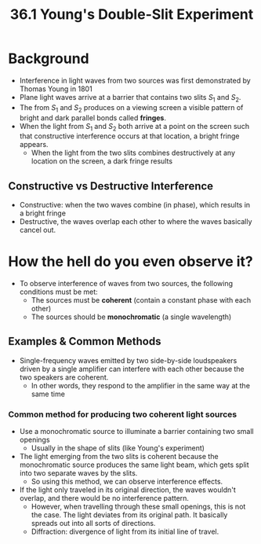 #+title: 36.1 Young's Double-Slit Experiment
#+options: latexpreview

* Background
+ Interference in light waves from two sources was first demonstrated by Thomas Young in 1801
+ Plane light waves arrive at a barrier that contains two slits \(S_{1}\) and \( S_{2} \).
+ The from \(S_{1}\) and \( S_{2} \) produces on a viewing screen a visible pattern of bright and dark parallel bonds called **fringes**.
+ When the light from $S_{1}$ and $S_{2}$ both arrive at a point on the screen such that constructive interference occurs at that location, a bright fringe appears.
  - When the light from the two slits combines destructively at any location on the screen, a dark fringe results

** Constructive vs Destructive Interference
+ Constructive: when the two waves combine (in phase), which results in a bright fringe
+ Destructive, the waves overlap each other to where the waves basically cancel out.

* How the hell do you even observe it?
- To observe interference of waves from two sources, the following conditions must be met:
  + The sources must be **coherent** (contain a constant phase with each other)
  + The sources should be *monochromatic* (a single wavelength)

** Examples & Common Methods
+ Single-frequency waves emitted by two side-by-side loudspeakers driven by a single amplifier can interfere with each other because the two speakers are coherent.
  - In other words, they respond to the amplifier in the same way at the same time

*** Common method for producing two coherent light sources
  + Use a monochromatic source to illuminate a barrier containing two small openings
    - Usually in the shape of slits (like Young's experiment)
  + The light emerging from the two slits is coherent because the monochromatic source produces the same light beam, which gets split into two separate waves by the slits.
    - So using this method, we can observe interference effects.
  + If the light only traveled in its original direction, the waves wouldn't overlap, and there would be no interference pattern.
    - However, when travelling through these small openings, this is not the case. The light deviates from its original path. It basically spreads out into all sorts of directions.
    - Diffraction: divergence of light from its initial line of travel.
